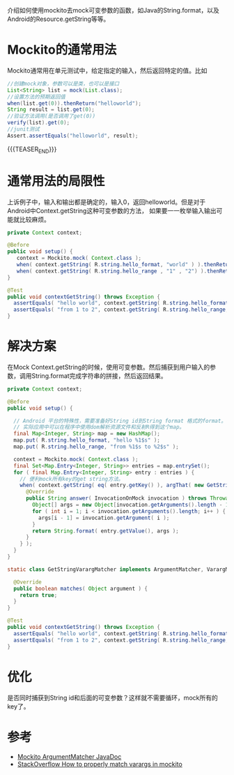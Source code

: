 #+BEGIN_COMMENT
.. title: mockito varargs
.. slug: mockito-varargs
.. date: 2018-01-20 13:10:10 UTC+08:00
.. tags: mockito, unit test, varargs
.. category: mockito
.. link: 
.. description: 使用mockito去mock可变参函数
.. type: text
#+END_COMMENT

介绍如何使用mockito去mock可变参数的函数，如Java的String.format，以及Android的Resource.getString等等。
* Mockito的通常用法
Mockito通常用在单元测试中，给定指定的输入，然后返回特定的值。比如

#+BEGIN_SRC java
//创建mock对象，参数可以是类，也可以是接口  
List<String> list = mock(List.class);  
//设置方法的预期返回值  
when(list.get(0)).thenReturn("helloworld");  
String result = list.get(0);  
//验证方法调用(是否调用了get(0))  
verify(list).get(0);  
//junit测试  
Assert.assertEquals("helloworld", result);  
#+END_SRC 

{{{TEASER_END}}}

* 通常用法的局限性
上诉例子中，输入和输出都是确定的，输入0，返回helloworld。但是对于Android中Context.getString这种可变参数的方法，
如果要一一枚举输入输出可能就比较麻烦。

#+BEGIN_SRC java
private Context context;

@Before
public void setup() {
   context = Mockito.mock( Context.class );
   when( context.getString( R.string.hello_format, "world" ) ).thenReturn( "hello world" );
   when( context.getString( R.string.hello_range , "1" , "2") ).thenReturn( "from 1 to 2" );
}

@Test
public void contextGetString() throws Exception {
  assertEquals( "hello world", context.getString( R.string.hello_format, "world" ) );
  assertEquals( "from 1 to 2", context.getString( R.string.hello_range, "1", "2" ) );
}
#+END_SRC

* 解决方案
在Mock Context.getString的时候，使用可变参数。然后捕获到用户输入的参数，调用String.format完成字符串的拼接，然后返回结果。
#+BEGIN_SRC java
  private Context context;

  @Before
  public void setup() {
     
    // Android 平台的特殊性，需要准备好String id到String format 格式的format。
    // 实际应用中可以在程序中使用dom解析资源文件和反射R得到这个map。
    final Map<Integer, String> map = new HashMap();
    map.put( R.string.hello_format, "hello %1$s" );
    map.put( R.string.hello_range, "from %1$s to %2$s" );

    context = Mockito.mock( Context.class );
    final Set<Map.Entry<Integer, String>> entries = map.entrySet();
    for ( final Map.Entry<Integer, String> entry : entries ) {
      // 便利mock所有key的get string方法。
      when( context.getString( eq( entry.getKey() ), argThat( new GetStringVarargMatcher() ) ) ).thenAnswer( new Answer<String>() {
        @Override
        public String answer( InvocationOnMock invocation ) throws Throwable {
          Object[] args = new Object[invocation.getArguments().length - 1];
          for ( int i = 1; i < invocation.getArguments().length; i++ ) {
            args[i - 1] = invocation.getArgument( i );
          }
          return String.format( entry.getValue(), args );
        }
      } );
    }
  }

  static class GetStringVarargMatcher implements ArgumentMatcher, VarargMatcher {

    @Override
    public boolean matches( Object argument ) {
      return true;
    }
  }

  @Test
  public void contextGetString() throws Exception {
    assertEquals( "hello world", context.getString( R.string.hello_format, "world" ) );
    assertEquals( "from 1 to 2", context.getString( R.string.hello_range, "1", "2" ) );
  }
#+END_SRC
* 优化
 是否同时捕获到String id和后面的可变参数？这样就不需要循环，mock所有的key了。
* 参考
+ [[https://static.javadoc.io/org.mockito/mockito-core/2.2.9/org/mockito/ArgumentMatcher.html][Mockito ArgumentMatcher JavaDoc]]
+ [[http://stackoverflow.com/questions/2631596/how-to-properly-match-varargs-in-mockito][StackOverflow How to properly match varargs in mockito]]
